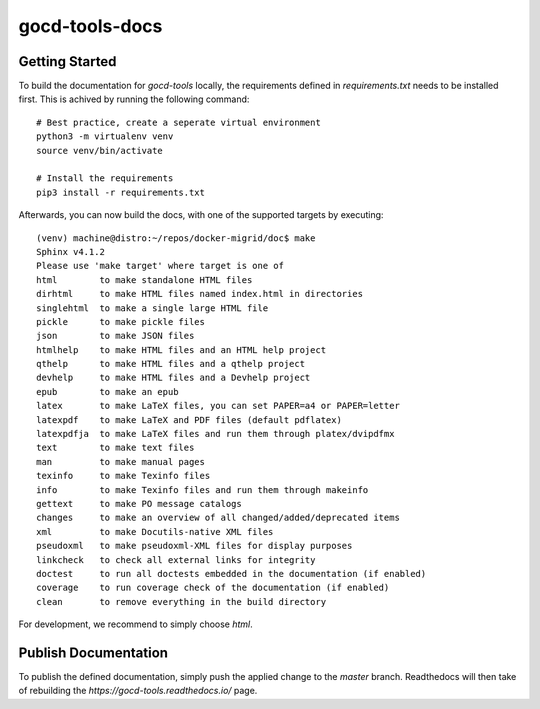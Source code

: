 ==================
gocd-tools-docs
==================

---------------
Getting Started
---------------

To build the documentation for `gocd-tools` locally, the requirements defined in `requirements.txt` needs to be installed first.
This is achived by running the following command::

    # Best practice, create a seperate virtual environment
    python3 -m virtualenv venv
    source venv/bin/activate

    # Install the requirements
    pip3 install -r requirements.txt

Afterwards, you can now build the docs, with one of the supported targets by executing::

    (venv) machine@distro:~/repos/docker-migrid/doc$ make
    Sphinx v4.1.2
    Please use 'make target' where target is one of
    html        to make standalone HTML files
    dirhtml     to make HTML files named index.html in directories
    singlehtml  to make a single large HTML file
    pickle      to make pickle files
    json        to make JSON files
    htmlhelp    to make HTML files and an HTML help project
    qthelp      to make HTML files and a qthelp project
    devhelp     to make HTML files and a Devhelp project
    epub        to make an epub
    latex       to make LaTeX files, you can set PAPER=a4 or PAPER=letter
    latexpdf    to make LaTeX and PDF files (default pdflatex)
    latexpdfja  to make LaTeX files and run them through platex/dvipdfmx
    text        to make text files
    man         to make manual pages
    texinfo     to make Texinfo files
    info        to make Texinfo files and run them through makeinfo
    gettext     to make PO message catalogs
    changes     to make an overview of all changed/added/deprecated items
    xml         to make Docutils-native XML files
    pseudoxml   to make pseudoxml-XML files for display purposes
    linkcheck   to check all external links for integrity
    doctest     to run all doctests embedded in the documentation (if enabled)
    coverage    to run coverage check of the documentation (if enabled)
    clean       to remove everything in the build directory

For development, we recommend to simply choose `html`.

---------------------
Publish Documentation
---------------------

To publish the defined documentation, simply push the applied change to the `master` branch.
Readthedocs will then take of rebuilding the `https://gocd-tools.readthedocs.io/` page.